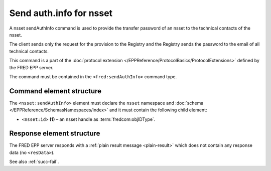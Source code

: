 
.. index::
   pair: sendAuthInfo; nsset
   triple: send; authInfo; nsset

Send auth.info for nsset
==========================

A nsset sendAuthInfo command is used to provide the transfer password of an nsset
to the technical contacts of the nsset.

The client sends only the request for the provision to the Registry and
the Registry sends the password to the email of all technical contacts.

This command is a part of the :doc:`protocol extension </EPPReference/ProtocolBasics/ProtocolExtensions>`
defined by the FRED EPP server.

The command must be contained in the ``<fred:sendAuthInfo>`` command type.

.. index:: Ⓔextcommand, ⒺsendAuthInfo, Ⓔid

Command element structure
-------------------------

The ``<nsset:sendAuthInfo>`` element must declare the ``nsset`` namespace
and :doc:`schema </EPPReference/SchemasNamespaces/index>` and it must contain the following child element:

* ``<nsset:id>`` **(1)** – an nsset handle as :term:`fredcom:objIDType`.

.. code-block:: xml
   :caption: Example

   <?xml version="1.0" encoding="utf-8" standalone="no"?>
   <epp xmlns="urn:ietf:params:xml:ns:epp-1.0"
    xmlns:xsi="http://www.w3.org/2001/XMLSchema-instance"
    xsi:schemaLocation="urn:ietf:params:xml:ns:epp-1.0 epp-1.0.xsd">
   <extension>
      <fred:extcommand xmlns:fred="http://www.nic.cz/xml/epp/fred-1.5"
       xsi:schemaLocation="http://www.nic.cz/xml/epp/fred-1.5 fred-1.5.0.xsd">
         <!-- Custom command type -->
         <fred:sendAuthInfo>
            <!-- The object-defined command -->
            <nsset:sendAuthInfo xmlns:nsset="http://www.nic.cz/xml/epp/nsset-1.2"
             xsi:schemaLocation="http://www.nic.cz/xml/epp/nsset-1.2 nsset-1.2.2.xsd">
               <nsset:id>NID-MYNSSET</nsset:id>
            </nsset:sendAuthInfo>
         </fred:sendAuthInfo>
         <fred:clTRID>rhgo003#17-08-08at17:13:13</fred:clTRID>
      </fred:extcommand>
   </extension>
   </epp>

.. code-block:: shell
   :caption: FRED-client equivalent

   > sendauthinfo_nsset NID-MYNSSET

Response element structure
--------------------------

The FRED EPP server responds with a :ref:`plain result message <plain-result>`
which does not contain any response data (no ``<resData>``).

See also :ref:`succ-fail`.
